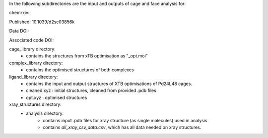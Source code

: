 In the following subdirectories are the input and outputs of cage and face analysis for:

chemrxiv: 

Published: 10.1039/d2sc03856k

Data DOI:

.. image:: https://zenodo.org/badge/DOI/10.5281/zenodo.6795512.svg
   :target: https://doi.org/10.5281/zenodo.6795512

Associated code DOI:

.. image:: https://zenodo.org/badge/DOI/10.5281/zenodo.6795472.svg
   :target: https://doi.org/10.5281/zenodo.6795472

cage_library directory:
    * contains the structures from xTB optimisation as "_opt.mol"
    
complex_library directory:
    * contains the optimised structures of both complexes


ligand_library directory:
    * contains the input and output structures of XTB optimisations of Pd24L48 cages.
    * cleaned.xyz : initial structures, cleaned from provided .pdb files
    * opt.xyz : optimised structures


xray_structures directory:
    * analysis directory:
        * contains input .pdb files for xray structure (as single molecules) used in analysis
        * contains `all_xray_csv_data.csv`, which has all data needed on xray structures.
